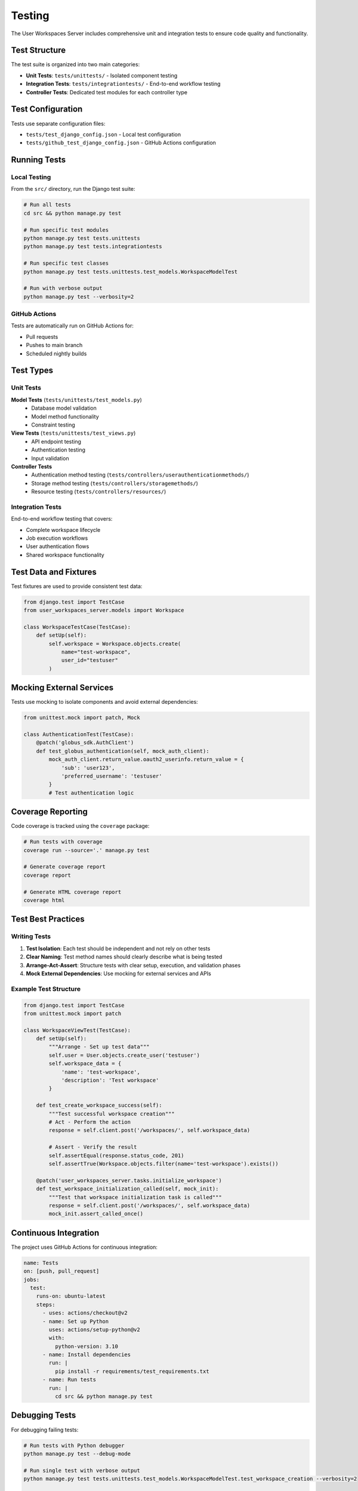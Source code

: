 Testing
=======

The User Workspaces Server includes comprehensive unit and integration tests to ensure code quality and functionality.

Test Structure
--------------

The test suite is organized into two main categories:

* **Unit Tests**: ``tests/unittests/`` - Isolated component testing
* **Integration Tests**: ``tests/integrationtests/`` - End-to-end workflow testing
* **Controller Tests**: Dedicated test modules for each controller type

Test Configuration
------------------

Tests use separate configuration files:

* ``tests/test_django_config.json`` - Local test configuration
* ``tests/github_test_django_config.json`` - GitHub Actions configuration

Running Tests
-------------

Local Testing
~~~~~~~~~~~~~

From the ``src/`` directory, run the Django test suite:

.. code-block:: bash

   # Run all tests
   cd src && python manage.py test

   # Run specific test modules
   python manage.py test tests.unittests
   python manage.py test tests.integrationtests

   # Run specific test classes
   python manage.py test tests.unittests.test_models.WorkspaceModelTest

   # Run with verbose output
   python manage.py test --verbosity=2

GitHub Actions
~~~~~~~~~~~~~~

Tests are automatically run on GitHub Actions for:

* Pull requests
* Pushes to main branch
* Scheduled nightly builds

Test Types
----------

Unit Tests
~~~~~~~~~~

**Model Tests** (``tests/unittests/test_models.py``)
   * Database model validation
   * Model method functionality
   * Constraint testing

**View Tests** (``tests/unittests/test_views.py``)
   * API endpoint testing
   * Authentication testing
   * Input validation

**Controller Tests**
   * Authentication method testing (``tests/controllers/userauthenticationmethods/``)
   * Storage method testing (``tests/controllers/storagemethods/``)
   * Resource testing (``tests/controllers/resources/``)

Integration Tests
~~~~~~~~~~~~~~~~~

End-to-end workflow testing that covers:

* Complete workspace lifecycle
* Job execution workflows
* User authentication flows
* Shared workspace functionality

Test Data and Fixtures
-----------------------

Test fixtures are used to provide consistent test data:

.. code-block:: python

   from django.test import TestCase
   from user_workspaces_server.models import Workspace

   class WorkspaceTestCase(TestCase):
       def setUp(self):
           self.workspace = Workspace.objects.create(
               name="test-workspace",
               user_id="testuser"
           )

Mocking External Services
-------------------------

Tests use mocking to isolate components and avoid external dependencies:

.. code-block:: python

   from unittest.mock import patch, Mock

   class AuthenticationTest(TestCase):
       @patch('globus_sdk.AuthClient')
       def test_globus_authentication(self, mock_auth_client):
           mock_auth_client.return_value.oauth2_userinfo.return_value = {
               'sub': 'user123',
               'preferred_username': 'testuser'
           }
           # Test authentication logic

Coverage Reporting
------------------

Code coverage is tracked using the ``coverage`` package:

.. code-block:: bash

   # Run tests with coverage
   coverage run --source='.' manage.py test

   # Generate coverage report
   coverage report

   # Generate HTML coverage report
   coverage html

Test Best Practices
-------------------

Writing Tests
~~~~~~~~~~~~~

1. **Test Isolation**: Each test should be independent and not rely on other tests
2. **Clear Naming**: Test method names should clearly describe what is being tested
3. **Arrange-Act-Assert**: Structure tests with clear setup, execution, and validation phases
4. **Mock External Dependencies**: Use mocking for external services and APIs

Example Test Structure
~~~~~~~~~~~~~~~~~~~~~~

.. code-block:: python

   from django.test import TestCase
   from unittest.mock import patch

   class WorkspaceViewTest(TestCase):
       def setUp(self):
           """Arrange - Set up test data"""
           self.user = User.objects.create_user('testuser')
           self.workspace_data = {
               'name': 'test-workspace',
               'description': 'Test workspace'
           }

       def test_create_workspace_success(self):
           """Test successful workspace creation"""
           # Act - Perform the action
           response = self.client.post('/workspaces/', self.workspace_data)

           # Assert - Verify the result
           self.assertEqual(response.status_code, 201)
           self.assertTrue(Workspace.objects.filter(name='test-workspace').exists())

       @patch('user_workspaces_server.tasks.initialize_workspace')
       def test_workspace_initialization_called(self, mock_init):
           """Test that workspace initialization task is called"""
           response = self.client.post('/workspaces/', self.workspace_data)
           mock_init.assert_called_once()

Continuous Integration
----------------------

The project uses GitHub Actions for continuous integration:

.. code-block:: yaml

   name: Tests
   on: [push, pull_request]
   jobs:
     test:
       runs-on: ubuntu-latest
       steps:
         - uses: actions/checkout@v2
         - name: Set up Python
           uses: actions/setup-python@v2
           with:
             python-version: 3.10
         - name: Install dependencies
           run: |
             pip install -r requirements/test_requirements.txt
         - name: Run tests
           run: |
             cd src && python manage.py test

Debugging Tests
---------------

For debugging failing tests:

.. code-block:: bash

   # Run tests with Python debugger
   python manage.py test --debug-mode

   # Run single test with verbose output
   python manage.py test tests.unittests.test_models.WorkspaceModelTest.test_workspace_creation --verbosity=2

   # Use Django's debug toolbar in test mode
   DJANGO_SETTINGS_MODULE=tests.settings python manage.py test